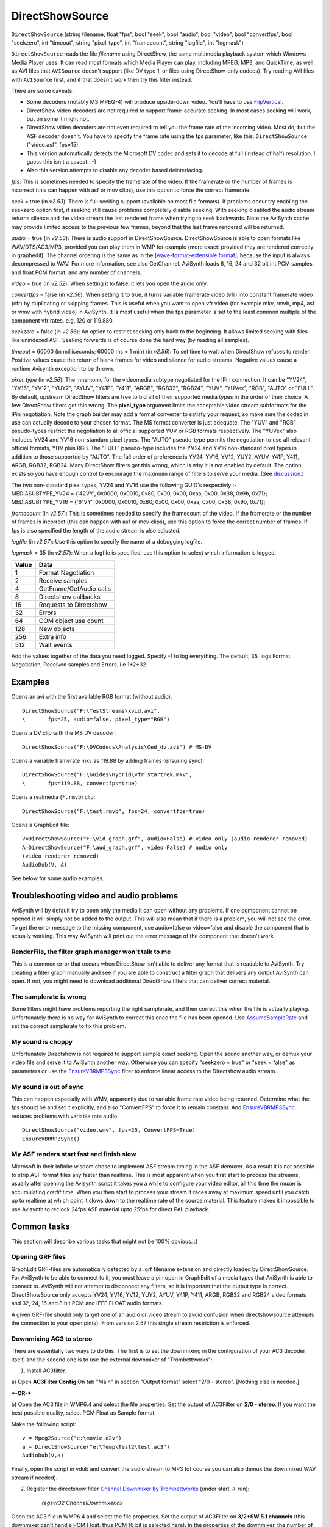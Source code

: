 
DirectShowSource
================

``DirectShowSource`` (string filename, float "fps", bool "seek", bool
"audio", bool "video", bool "convertfps", bool "seekzero", int "timeout",
string "pixel_type", int "framecount", string "logfile", int "logmask")

``DirectShowSource`` reads the file *filename* using DirectShow, the same
multimedia playback system which Windows Media Player uses. It can read most
formats which Media Player can play, including MPEG, MP3, and QuickTime, as
well as AVI files that ``AVISource`` doesn't support (like DV type 1, or
files using DirectShow-only codecs). Try reading AVI files with ``AVISource``
first, and if that doesn't work then try this filter instead.

There are some caveats:

-   Some decoders (notably MS MPEG-4) will produce upside-down video.
    You'll have to use `FlipVertical`_.
-   DirectShow video decoders are not required to support frame-accurate
    seeking. In most cases seeking will work, but on some it might not.
-   DirectShow video decoders are not even required to tell you the frame
    rate of the incoming video. Most do, but the ASF decoder doesn't. You
    have to specify the frame rate using the fps parameter, like this:
    ``DirectShowSource`` ("video.asf", fps=15).
-   This version automatically detects the Microsoft DV codec and sets it
    to decode at full (instead of half) resolution. I guess this isn't a
    caveat. :-)
-   Also this version attempts to disable any decoder based
    deinterlacing.

*fps*: This is sometimes needed to specify the framerate of the video. If the
framerate or the number of frames is incorrect (this can happen with asf or
mov clips), use this option to force the correct framerate.

*seek* = true (in *v2.53*): There is full seeking support (available on most
file formats). If problems occur try enabling the seekzero option first, if
seeking still cause problems completely disable seeking. With seeking
disabled the audio stream returns silence and the video stream the last
rendered frame when trying to seek backwards. Note the AviSynth cache may
provide limited access to the previous few frames, beyond that the last frame
rendered will be returned.

*audio* = true (in *v2.53*): There is audio support in DirectShowSource.
DirectShowSource is able to open formats like WAV/DTS/AC3/MP3, provided you
can play them in WMP for example (more exact: provided they are rendered
correctly in graphedit). The channel ordering is the same as in the
[`wave-format-extensible format`_], because the input is always decompressed to WAV.
For more information, see also GetChannel. AviSynth loads 8, 16, 24 and 32
bit int PCM samples, and float PCM format, and any number of channels.

*video* = true (in *v2.52*): When setting it to false, it lets you open the
audio only.

*convertfps* = false (in *v2.56*): When setting it to true, it turns variable
framerate video (vfr) into constant framerate video (cfr) by duplicating or
skipping frames. This is useful when you want to open vfr video (for example
mkv, rmvb, mp4, asf or wmv with hybrid video) in AviSynth. It is most useful
when the fps parameter is set to the least common multiple of the component
vfr rates, e.g. 120 or 119.880.

*seekzero* = false (in *v2.56*): An option to restrict seeking only back to the
beginning. It allows limited seeking with files like unindexed ASF. Seeking
forwards is of course done the hard way (by reading all samples).

*timeout* = 60000 (in milliseconds; 60000 ms = 1 min) (in *v2.56*): To set time
to wait when DirectShow refuses to render. Positive values cause the return
of blank frames for video and silence for audio streams. Negative values
cause a runtime Avisynth exception to be thrown.

*pixel_type* (in *v2.56*): The mnemonic for the videomedia subtype negotiated
for the IPin connection. It can be "YV24", "YV16", "YV12", "YUY2", "AYUV",
"Y41P", "Y411", "ARGB", "RGB32", "RGB24", "YUV", "YUVex", "RGB", "AUTO" or
"FULL". By default, upstream DirectShow filters are free to bid all of their
supported media types in the order of their choice. A few DirectShow filters
get this wrong. The **pixel_type** argument limits the acceptable video
stream subformats for the IPin negotiation. Note the graph builder may add a
format converter to satisfy your request, so make sure the codec in use can
actually decode to your chosen format. The M$ format converter is just
adequate. The "YUV" and "RGB" pseudo-types restrict the negotiation to all
official supported YUV or RGB formats respectively. The "YUVex" also includes
YV24 and YV16 non-standard pixel types. The "AUTO" pseudo-type permits the
negotiation to use all relevant official formats, YUV plus RGB. The "FULL"
pseudo-type includes the YV24 and YV16 non-standard pixel types in addition
to those supported by "AUTO". The full order of preference is YV24, YV16,
YV12, YUY2, AYUV, Y41P, Y411, ARGB, RGB32, RGB24. Many DirectShow filters get
this wrong, which is why it is not enabled by default. The option exists so
you have enough control to encourage the maximum range of filters to serve
your media. (See `discussion`_.)

| The two non-standard pixel types, YV24 and YV16 use the following GUID's
  respectivly :-
| MEDIASUBTYPE_YV24 = {'42VY', 0x0000, 0x0010, 0x80, 0x00, 0x00, 0xaa, 0x00,
  0x38, 0x9b, 0x71};
| MEDIASUBTYPE_YV16 = {'61VY', 0x0000, 0x0010, 0x80, 0x00, 0x00, 0xaa, 0x00,
  0x38, 0x9b, 0x71};

*framecount* (in *v2.57*): This is sometimes needed to specify the framecount
of the video. If the framerate or the number of frames is incorrect (this can
happen with asf or mov clips), use this option to force the correct number of
frames. If fps is also specified the length of the audio stream is also
adjusted.

*logfile* (in *v2.57*): Use this option to specify the name of a debugging
logfile.

*logmask* = 35 (in *v2.57*): When a logfile is specified, use this option to
select which information is logged.

+-------+-------------------------+
| Value | Data                    |
+=======+=========================+
| 1     | Format Negotiation      |
+-------+-------------------------+
| 2     | Receive samples         |
+-------+-------------------------+
| 4     | GetFrame/GetAudio calls |
+-------+-------------------------+
| 8     | Directshow callbacks    |
+-------+-------------------------+
| 16    | Requests to Directshow  |
+-------+-------------------------+
| 32    | Errors                  |
+-------+-------------------------+
| 64    | COM object use count    |
+-------+-------------------------+
| 128   | New objects             |
+-------+-------------------------+
| 256   | Extra info              |
+-------+-------------------------+
| 512   | Wait events             |
+-------+-------------------------+

Add the values together of the data you need logged. Specify -1 to log
everything. The default, 35, logs Format Negotiation, Received samples and
Errors. i.e 1+2+32

Examples
--------

Opens an avi with the first available RGB format (without audio):

::

    DirectShowSource("F:\TestStreams\xvid.avi",
    \       fps=25, audio=false, pixel_type="RGB")

Opens a DV clip with the MS DV decoder:

::

    DirectShowSource("F:\DVCodecs\Analysis\Ced_dv.avi") # MS-DV

Opens a variable framerate mkv as 119.88 by adding frames (ensuring sync):

::

    DirectShowSource("F:\Guides\Hybrid\vfr_startrek.mkv",
    \       fps=119.88, convertfps=true)

Opens a realmedia (``*.rmvb``) clip:

::

    DirectShowSource("F:\test.rmvb", fps=24, convertfps=true)

Opens a GraphEdit file:

::

    V=DirectShowSource("F:\vid_graph.grf", audio=False) # video only (audio renderer removed)
    A=DirectShowSource("F:\aud_graph.grf", video=False) # audio only
    (video renderer removed)
    AudioDub(V, A)

See below for some audio examples.


Troubleshooting video and audio problems
----------------------------------------

AviSynth will by default try to open only the media it can open without any
problems. If one component cannot be opened it will simply not be added to
the output. This will also mean that if there is a problem, you will not see
the error. To get the error message to the missing component, use audio=false
or video=false and disable the component that is actually working. This way
AviSynth will print out the error message of the component that doesn't work.


RenderFile, the filter graph manager won't talk to me
~~~~~~~~~~~~~~~~~~~~~~~~~~~~~~~~~~~~~~~~~~~~~~~~~~~~~

This is a common error that occurs when DirectShow isn't able to deliver any
format that is readable to AviSynth. Try creating a filter graph manually and
see if you are able to construct a filter graph that delivers any output
AviSynth can open. If not, you might need to download additional DirectShow
filters that can deliver correct material.


The samplerate is wrong
~~~~~~~~~~~~~~~~~~~~~~~

Some filters might have problems reporting the right samplerate, and then
correct this when the file is actually playing. Unfortunately there is no way
for AviSynth to correct this once the file has been opened. Use
`AssumeSampleRate`_ and set the correct samplerate to fix this problem.


My sound is choppy
~~~~~~~~~~~~~~~~~~

Unfortunately Directshow is not required to support sample exact seeking.
Open the sound another way, or demux your video file and serve it to AviSynth
another way. Otherwise you can specify "seekzero = true" or "seek = false" as
parameters or use the `EnsureVBRMP3Sync`_ filter to enforce linear access to
the Directshow audio stream.


My sound is out of sync
~~~~~~~~~~~~~~~~~~~~~~~

This can happen especially with WMV, apparently due to variable frame rate
video being returned. Determine what the fps should be and set it explicitly,
and also "ConvertFPS" to force it to remain constant. And `EnsureVBRMP3Sync`_
reduces problems with variable rate audio.

::

    DirectShowSource("video.wmv", fps=25, ConvertFPS=True)
    EnsureVBRMP3Sync()

My ASF renders start fast and finish slow
~~~~~~~~~~~~~~~~~~~~~~~~~~~~~~~~~~~~~~~~~

Microsoft in their infinite wisdom chose to implement ASF stream timing in
the ASF demuxer. As a result it is not possible to strip ASF format files any
faster than realtime. This is most apparent when you first start to process
the streams, usually after opening the Avisynth script it takes you a while
to configure your video editor, all this time the muxer is accumulating
*credit* time. When you then start to process your stream it races away at
maximum speed until you catch up to realtime at which point it slows down to
the realtime rate of the source material. This feature makes it impossible to
use Avisynth to reclock 24fps ASF material upto 25fps for direct PAL
playback.


Common tasks
------------

This section will describe various tasks that might not be 100% obvious. :)


Opening GRF files
~~~~~~~~~~~~~~~~~

GraphEdit GRF-files are automatically detected by a .grf filename extension
and directly loaded by DirectShowSource. For AviSynth to be able to connect
to it, you must leave a pin open in GraphEdit of a media types that AviSynth
is able to connect to. AviSynth will not attempt to disconnect any filters,
so it is important that the output type is correct. DirectShowSource only
accepts YV24, YV16, YV12, YUY2, AYUV, Y41P, Y411, ARGB, RGB32 and RGB24 video
formats and 32, 24, 16 and 8 bit PCM and IEEE FLOAT audio formats.

A given GRF-file should only target one of an audio or video stream to avoid
confusion when directshowsource attempts the connection to your open pin(s).
From version 2.57 this single stream restriction is enforced.


Downmixing AC3 to stereo
~~~~~~~~~~~~~~~~~~~~~~~~

There are essentially two ways to do this. The first is to set the downmixing
in the configuration of your AC3 decoder itself, and the second one is to use
the external downmixer of "Trombettworks":

1) Install AC3filter.

a) Open **AC3Filter Config**
On tab "Main" in section "Output format" select "2/0 - stereo".
[Nothing else is needed.]

***-OR-***

b) Open the AC3 file in WMP6.4 and select the file properties. Set the output
of AC3Filter on **2/0 - stereo**. If you want the best possible quality,
select PCM Float as Sample format.

.. image:: pictures/ac3downmix1a.jpg
.. image:: pictures/ac3downmix1b.jpg


Make the following script:
::

    v = Mpeg2Source("e:\movie.d2v")
    a = DirectShowSource("e:\Temp\Test2\test.ac3")
    AudioDub(v,a)

Finally, open the script in vdub and convert the audio stream to MP3
(of course you can also demux the downmixed WAV stream if needed).

2) Register the directshow filter `Channel Downmixer by Trombettworks`_
   (under start -> run):

    *regsvr32 ChannelDownmixer.ax*

Open the AC3 file in WMP6.4 and select the file properties. Set the output of
AC3Filter on **3/2+SW 5.1 channels** (this downmixer can't handle PCM Float,
thus PCM 16 bit is selected here). In the properties of the downmixer, the
number of input and output channels should be detected automatically. Check
whether this is indeed correct.

.. image:: pictures/ac3downmix2a.jpg
.. image:: pictures/ac3downmix2b.jpg


.. image:: pictures/ac3downmix2c.jpg


Make the following script:
::

    v = Mpeg2Source("e:\movie.d2v")
    a = DirectShowSource("e:\Temp\Test2\test.ac3")
    AudioDub(v,a)

Finally, open the script in vdub and convert the audio stream to MP3
(of course you can also demux the downmixed WAV stream if needed).

For some reason, I can't get this to work with DTS streams :(


Windows 7 users
---------------

Windows 7 forces its own DirectShow filters for decoding several audio and
video formats. Changing their merits or physically removing those filters
doesn't help. clsid made the tool "`Win7DSFilterTweaker`_" to change the
preferred filters. However new decoders need to be added each time so it's
not the perfect solution.

+---------+-----------------------------------------------------------+
| Changes |                                                           |
+=========+===========================================================+
| v2.60   | Added pixel_types "YV24", "YV16", "AYUV", "Y41P", "Y411". |
+---------+-----------------------------------------------------------+
| v2.57   || framecount overrides the length of the streams.          |
|         || logfile and logmask specify debug logging.               |
+---------+-----------------------------------------------------------+
| v2.56   || convertfps turns vfr into constant cfr by adding frames  |
|         || seekzero restricts seeking to begining only              |
|         || timeout controls response to recalcitrant graphs         |
|         || pixel_type specifies/restricts output video pixel format |
+---------+-----------------------------------------------------------+

$Date: 2013/01/25 02:45:53 $

.. _FlipVertical: flip.rst
.. _wave-format-extensible format:
    http://www.cs.bath.ac.uk/~jpff/NOS-DREAM/researchdev/wave-ex/wave_ex.html
.. _discussion: http://forum.doom9.org/showthread.php?t=143321
.. _AssumeSampleRate: assumerate.rst
.. _EnsureVBRMP3Sync: ensuresync.rst
.. _Channel Downmixer by Trombettworks:
    http://www.trombettworks.com/directshow.php
.. _Win7DSFilterTweaker: http://forum.doom9.org/showthread.php?t=146910

